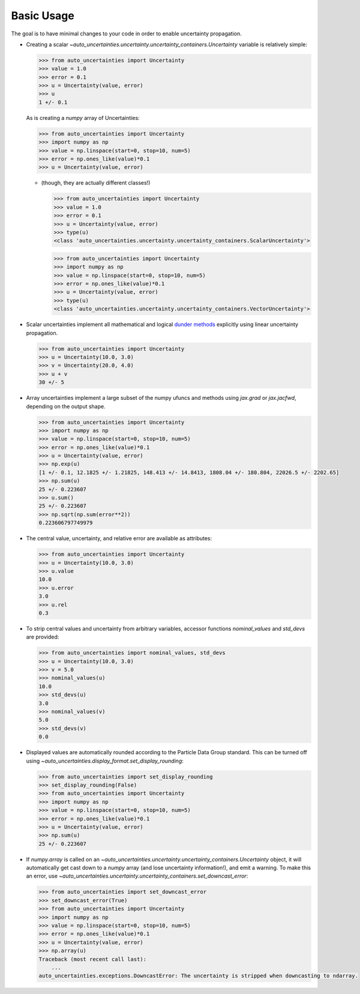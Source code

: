 Basic Usage
===========

The goal is to have minimal changes to your code in order to enable uncertainty propagation.

* Creating a scalar `~auto_uncertainties.uncertainty.uncertainty_containers.Uncertainty` variable is relatively simple:

  .. code-block:: python

     >>> from auto_uncertainties import Uncertainty
     >>> value = 1.0
     >>> error = 0.1
     >>> u = Uncertainty(value, error)
     >>> u
     1 +/- 0.1

  As is creating a `numpy` array of Uncertainties:

  .. code-block:: python

     >>> from auto_uncertainties import Uncertainty
     >>> import numpy as np
     >>> value = np.linspace(start=0, stop=10, num=5)
     >>> error = np.ones_like(value)*0.1
     >>> u = Uncertainty(value, error)

  - (though, they are actually different classes!)

    .. code-block:: python

       >>> from auto_uncertainties import Uncertainty
       >>> value = 1.0
       >>> error = 0.1
       >>> u = Uncertainty(value, error)
       >>> type(u)
       <class 'auto_uncertainties.uncertainty.uncertainty_containers.ScalarUncertainty'>

    .. code-blocK:: python

       >>> from auto_uncertainties import Uncertainty
       >>> import numpy as np
       >>> value = np.linspace(start=0, stop=10, num=5)
       >>> error = np.ones_like(value)*0.1
       >>> u = Uncertainty(value, error)
       >>> type(u)
       <class 'auto_uncertainties.uncertainty.uncertainty_containers.VectorUncertainty'>

* Scalar uncertainties implement all mathematical and logical
  `dunder methods <https://docs.python.org/3/reference/datamodel.html#object.__repr__>`_ explicitly using linear
  uncertainty propagation.

  .. code-block:: python

     >>> from auto_uncertainties import Uncertainty
     >>> u = Uncertainty(10.0, 3.0)
     >>> v = Uncertainty(20.0, 4.0)
     >>> u + v
     30 +/- 5

* Array uncertainties implement a large subset of the numpy ufuncs and methods using `jax.grad` or
  `jax.jacfwd`, depending on the output shape.

  .. code-blocK:: python

     >>> from auto_uncertainties import Uncertainty
     >>> import numpy as np
     >>> value = np.linspace(start=0, stop=10, num=5)
     >>> error = np.ones_like(value)*0.1
     >>> u = Uncertainty(value, error)
     >>> np.exp(u)
     [1 +/- 0.1, 12.1825 +/- 1.21825, 148.413 +/- 14.8413, 1808.04 +/- 180.804, 22026.5 +/- 2202.65]
     >>> np.sum(u)
     25 +/- 0.223607
     >>> u.sum()
     25 +/- 0.223607
     >>> np.sqrt(np.sum(error**2))
     0.223606797749979

* The central value, uncertainty, and relative error are available as attributes:

  .. code-block:: python

     >>> from auto_uncertainties import Uncertainty
     >>> u = Uncertainty(10.0, 3.0)
     >>> u.value
     10.0
     >>> u.error
     3.0
     >>> u.rel
     0.3

* To strip central values and uncertainty from arbitrary variables, accessor functions `nominal_values`
  and `std_devs` are provided:

  .. code-block:: python

     >>> from auto_uncertainties import nominal_values, std_devs
     >>> u = Uncertainty(10.0, 3.0)
     >>> v = 5.0
     >>> nominal_values(u)
     10.0
     >>> std_devs(u)
     3.0
     >>> nominal_values(v)
     5.0
     >>> std_devs(v)
     0.0

* Displayed values are automatically rounded according to the Particle Data Group standard.
  This can be turned off using `~auto_uncertainties.display_format.set_display_rounding`:

  .. code-block:: python

     >>> from auto_uncertainties import set_display_rounding
     >>> set_display_rounding(False)
     >>> from auto_uncertainties import Uncertainty
     >>> import numpy as np
     >>> value = np.linspace(start=0, stop=10, num=5)
     >>> error = np.ones_like(value)*0.1
     >>> u = Uncertainty(value, error)
     >>> np.sum(u)
     25 +/- 0.223607

* If `numpy.array` is called on an `~auto_uncertainties.uncertainty.uncertainty_containers.Uncertainty` object, it will
  automatically get cast down to a `numpy` array (and lose uncertainty information!), and emit a warning.
  To make this an error, use `~auto_uncertainties.uncertainty.uncertainty_containers.set_downcast_error`:

  .. code-block:: python

     >>> from auto_uncertainties import set_downcast_error
     >>> set_downcast_error(True)
     >>> from auto_uncertainties import Uncertainty
     >>> import numpy as np
     >>> value = np.linspace(start=0, stop=10, num=5)
     >>> error = np.ones_like(value)*0.1
     >>> u = Uncertainty(value, error)
     >>> np.array(u)
     Traceback (most recent call last):
         ...
     auto_uncertainties.exceptions.DowncastError: The uncertainty is stripped when downcasting to ndarray.

